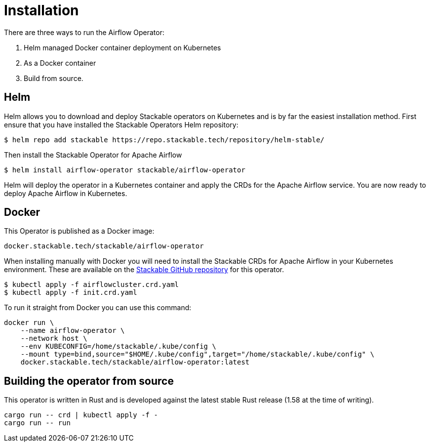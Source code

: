 = Installation

There are three ways to run the Airflow Operator:

1. Helm managed Docker container deployment on Kubernetes

2. As a Docker container

3. Build from source.

== Helm

Helm allows you to download and deploy Stackable operators on Kubernetes and is by far the easiest
installation method. First ensure that you have installed the Stackable Operators Helm repository:
[source,bash]
----
$ helm repo add stackable https://repo.stackable.tech/repository/helm-stable/
----

Then install the Stackable Operator for Apache Airflow
[source,bash]
----
$ helm install airflow-operator stackable/airflow-operator
----

Helm will deploy the operator in a Kubernetes container and apply the CRDs for the Apache Airflow
service. You are now ready to deploy Apache Airflow in Kubernetes.

== Docker

This Operator is published as a Docker image:

[source]
----
docker.stackable.tech/stackable/airflow-operator
----

When installing manually with Docker you will need to install the Stackable CRDs for Apache Airflow
in your Kubernetes environment. These are available on the
https://github.com/stackabletech/airflow-operator/tree/main/deploy/crd[Stackable GitHub repository]
for this operator.
[source]
----
$ kubectl apply -f airflowcluster.crd.yaml
$ kubectl apply -f init.crd.yaml
----

To run it straight from Docker you can use this command:
[source,bash]
----
docker run \
    --name airflow-operator \
    --network host \
    --env KUBECONFIG=/home/stackable/.kube/config \
    --mount type=bind,source="$HOME/.kube/config",target="/home/stackable/.kube/config" \
    docker.stackable.tech/stackable/airflow-operator:latest
----

== Building the operator from source

This operator is written in Rust and is developed against the latest stable Rust release (1.58 at
the time of writing).

[source]
----
cargo run -- crd | kubectl apply -f -
cargo run -- run
----
